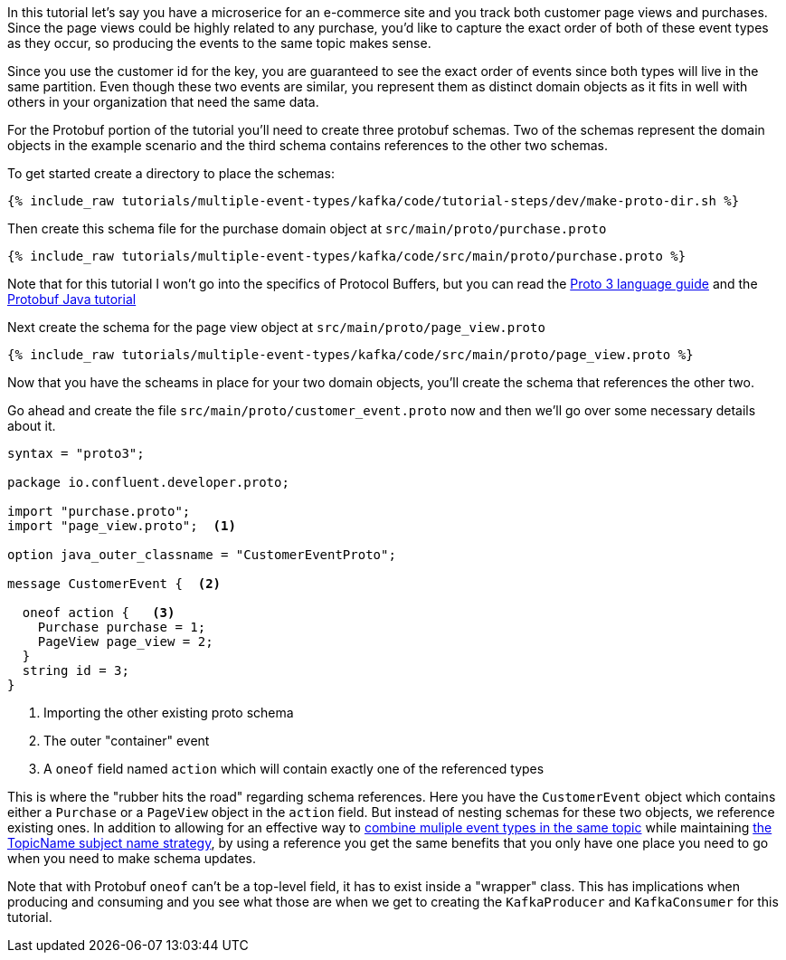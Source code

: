////
In this file you describe the Kafka streams topology, and should cover the main points of the tutorial.
The text assumes a method buildTopology exists and constructs the Kafka Streams application.  Feel free to modify the text below to suit your needs.
////

In this tutorial let's say you have a microserice for an e-commerce site and you track both customer page views and purchases.  Since the page views could be highly related to any purchase, you'd like to capture the exact order of both of these event types as they occur, so producing the events to the same topic makes sense.

Since you use the customer id for the key, you are guaranteed to see the exact order of events since both types will live in the same partition.  Even though these two events are similar, you represent them as distinct domain objects as it fits in well with others in your organization that need the same data.


For the Protobuf portion of the tutorial you'll need to create three protobuf schemas.  Two of the schemas represent the domain objects in the example scenario and the third schema contains references to the other two schemas.

To get started create a directory to place the schemas:
++++
<pre class="snippet"><code class="bash">{% include_raw tutorials/multiple-event-types/kafka/code/tutorial-steps/dev/make-proto-dir.sh %}</code></pre>
++++


Then create this schema file for the purchase domain object at `src/main/proto/purchase.proto`

+++++
<pre class="snippet"><code class="proto">{% include_raw tutorials/multiple-event-types/kafka/code/src/main/proto/purchase.proto %}</code></pre>
+++++

Note that for this tutorial I won't go into the specifics of Protocol Buffers, but you can read the https://developers.google.com/protocol-buffers/docs/proto3[Proto 3 language guide] and the https://developers.google.com/protocol-buffers/docs/javatutorial[Protobuf Java tutorial]


Next create the schema for the page view object at `src/main/proto/page_view.proto`

+++++
<pre class="snippet"><code class="java">{% include_raw tutorials/multiple-event-types/kafka/code/src/main/proto/page_view.proto %}</code></pre>
+++++

Now that you have the scheams in place for your two domain objects, you'll create the schema that references the other two.

Go ahead and create the file `src/main/proto/customer_event.proto` now and then we'll go over some necessary details about it.

[source, proto]
----
syntax = "proto3";

package io.confluent.developer.proto;

import "purchase.proto";
import "page_view.proto";  <1>

option java_outer_classname = "CustomerEventProto";

message CustomerEvent {  <2>

  oneof action {   <3>
    Purchase purchase = 1;
    PageView page_view = 2;
  }
  string id = 3;
}
----
<1> Importing the other existing proto schema
<2> The outer "container" event
<3> A `oneof` field named `action` which will contain exactly one of the referenced types

This is where the "rubber hits the road" regarding schema references. Here you have the `CustomerEvent` object which contains either a `Purchase` or a `PageView` object in the `action` field.  But instead of nesting schemas for these two objects, we reference existing ones.  In addition to allowing for an effective way to https://docs.confluent.io/platform/current/schema-registry/serdes-develop/index.html#multiple-event-types-in-the-same-topic[combine muliple event types in the same topic] while maintaining https://docs.confluent.io/platform/current/schema-registry/serdes-develop/index.html#subject-name-strategy[the TopicName subject name strategy], by using a reference you get the same benefits that you only have one place you need to go when you need to make schema updates.

Note that with Protobuf `oneof` can't be a top-level field, it has to exist inside a "wrapper" class.  This has implications when producing and consuming and you see what those are when we get to creating the `KafkaProducer` and `KafkaConsumer` for this tutorial.
